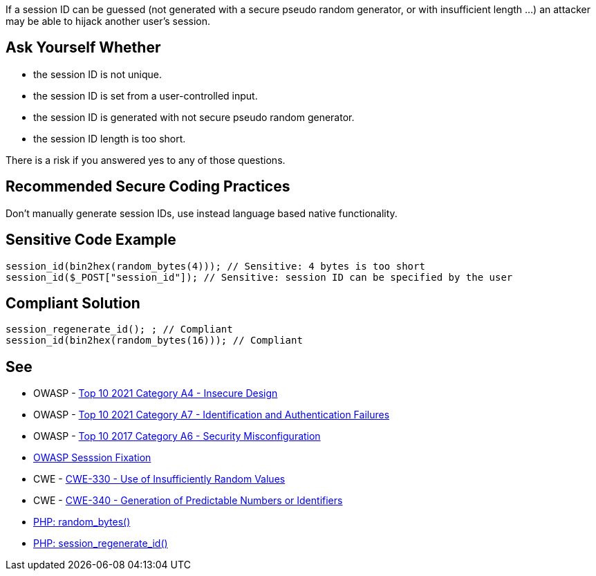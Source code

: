 If a session ID can be guessed (not generated with a secure pseudo random generator, or with insufficient length ...) an attacker may be able to hijack another user's session.


== Ask Yourself Whether

* the session ID is not unique.
* the session ID is set from a user-controlled input.
* the session ID is generated with not secure pseudo random generator.
* the session ID length is too short.

There is a risk if you answered yes to any of those questions.


== Recommended Secure Coding Practices

Don't manually generate session IDs, use instead language based native functionality.


== Sensitive Code Example

----
session_id(bin2hex(random_bytes(4))); // Sensitive: 4 bytes is too short
session_id($_POST["session_id"]); // Sensitive: session ID can be specified by the user
----


== Compliant Solution

[source,php]
----
session_regenerate_id(); ; // Compliant
session_id(bin2hex(random_bytes(16))); // Compliant
----


== See

* OWASP - https://owasp.org/Top10/A04_2021-Insecure_Design/[Top 10 2021 Category A4 - Insecure Design]
* OWASP - https://owasp.org/Top10/A07_2021-Identification_and_Authentication_Failures/[Top 10 2021 Category A7 - Identification and Authentication Failures]
* OWASP - https://owasp.org/www-project-top-ten/2017/A6_2017-Security_Misconfiguration[Top 10 2017 Category A6 - Security Misconfiguration]
* https://owasp.org/www-community/attacks/Session_fixation[OWASP Sesssion Fixation]
* CWE - https://cwe.mitre.org/data/definitions/330[CWE-330 - Use of Insufficiently Random Values]
* CWE - https://cwe.mitre.org/data/definitions/340[CWE-340 - Generation of Predictable Numbers or Identifiers]
* https://www.php.net/random-bytes[PHP: random_bytes()]
* https://www.php.net/session-regenerate-id[PHP: session_regenerate_id()] 


ifdef::env-github,rspecator-view[]

'''
== Implementation Specification
(visible only on this page)

=== Message

Make sure the generation of the session ID is safe here.


'''
== Comments And Links
(visible only on this page)

=== on 19 Jan 2021, 09:27:32 Costin Zaharia wrote:
As far as I can tell, this rule does not apply for Asp.Net. According to documentation: "The SessionID value is randomly generated by ASP.NET and stored in a non-expiring session cookie in the browser." Source: https://docs.microsoft.com/en-us/dotnet/api/system.web.sessionstate.httpsessionstate.sessionid?view=netframework-4.8#System_Web_SessionState_HttpSessionState_SessionID[HttpSessionState.SessionID Property]


This property is read-only (does not have a setter) and the class is sealed so this behavior cannot be easily changed.


For Asp.Net Core the behavior is similar. An implementation of https://docs.microsoft.com/en-us/dotnet/api/microsoft.aspnetcore.http.isession.id?view=aspnetcore-5.0#Microsoft_AspNetCore_Http_ISession_Id[ISession] is provided by the framework and the *Id* is read-only.

endif::env-github,rspecator-view[]
